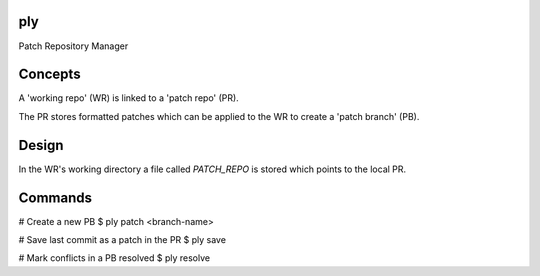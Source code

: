 ply
===

Patch Repository Manager


Concepts
========

A 'working repo' (WR) is linked to a 'patch repo' (PR).

The PR stores formatted patches which can be applied to the WR to create a
'patch branch' (PB).


Design
======

In the WR's working directory a file called `PATCH_REPO` is stored which
points to the local PR.


Commands
========

# Create a new PB
$ ply patch <branch-name>

# Save last commit as a patch in the PR
$ ply save

# Mark conflicts in a PB resolved
$ ply resolve
